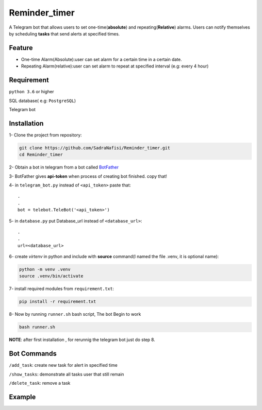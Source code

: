 ##############
Reminder_timer
##############

A Telegram bot that allows users to set one-time(**absolute**) and repeating(**Relative**) alarms. Users can notify themselves by scheduling **tasks** that send alerts at specified times.

Feature
================

* One-time Alarm(Absolute):user can set alarm for a certain time in a certain date.
* Repeating Alarm(relative):user can set alarm to repeat at specified interval (e.g: every 4 hour)

Requirement
================

``python 3.6`` or higher

SQL database( e.g: ``PostgreSQL``)

Telegram bot

Installation
================

1- Clone the project from repository:

.. code-block:: bash

  git clone https://github.com/SadraNafisi/Reminder_timer.git
  cd Reminder_timer

2- Obtain a bot in telegram from a bot called `BotFather <https://t.me/botfather>`_

3- BotFather gives **api-token** when process of creating bot finished. copy that!

4- in ``telegram_bot.py`` instead of ``<api_token>`` paste that::

  .
  .
  bot = telebot.TeleBot('<api_token>')

5- in ``database.py`` put Database_url instead of ``<database_url>``::

  .
  .
  url=<database_url>

6- create *virtenv* in python and include with **source** command(I named the file .venv, it is optional name):

.. code-block:: bash

  python -m venv .venv
  source .venv/bin/activate

7- install required modules from ``requirement.txt``:

.. code-block:: bash

  pip install -r requirement.txt

8- Now by running ``runner.sh`` bash script, The bot Begin to work

.. code-block:: bash

  bash runner.sh

**NOTE**: after first installation , for rerunnig the telegram bot just do step 8. 

Bot Commands
==============

``/add_task``: create new task for alert in specified time

``/show_tasks``: demonstrate all tasks user that still remain

``/delete_task``: remove a task

Example
=============
.. raw:: html

   <div style="display: flex; justify-content: space-around;">
       <img src="example_images/test1.png" alt="Image 1" style="width: 330px;height:600px;">
       <img src="example_images/test2.png" alt="Image 2" style="width: 330px;height:600px;">
       <img src="example_images/test3.png" alt="Image 3" style="width: 330px;height:600px;">
   </div>

